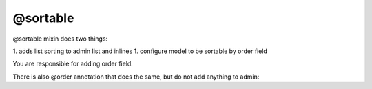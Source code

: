 
@sortable
#####################

@sortable mixin does two things:

1. adds list sorting to admin list and inlines
1. configure model to be sortable by order field

You are responsible for adding order field.


.. code-block:: col
    :caption: admin.py

    #todo_list
    --------
    title

    @admin {
        inline: items
    }

    #todo_item
    ------------
    list: one(#todo_list -> items)
    title
    order: int

    @sortable(order)
    @admin


There is also @order annotation that does the same, but do not add anything to admin:

.. code-block:: col
    :caption: models.py

    #todo_list
    --------
    title

    #todo_item
    ------------
    list: one(#todo_list -> items)
    title
    order: int

    @order(order)






